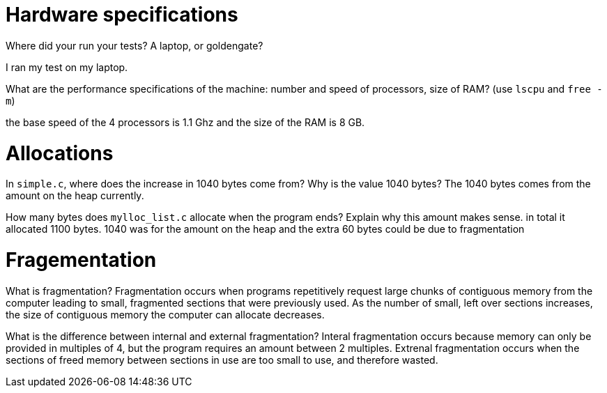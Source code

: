 = Hardware specifications

Where did your run your tests? A laptop, or goldengate?

I ran my test on my laptop. 


What are the performance specifications of the machine: number and speed of
processors, size of RAM? (use `lscpu` and `free -m`)

the base speed of the 4 processors is 1.1 Ghz and the size of the RAM is 8 GB. 

= Allocations

In `simple.c`, where does the increase in 1040 bytes come from?
Why is the value 1040 bytes?
The 1040 bytes comes from the amount on the heap currently. 

How many bytes does `mylloc_list.c` allocate when the program ends? Explain why
this amount makes sense.
in total it allocated 1100 bytes. 1040 was for the amount on the heap and 
the extra 60 bytes could be due to fragmentation 

= Fragementation

What is fragmentation? 
Fragmentation occurs when programs repetitively request large chunks of contiguous memory 
from the computer leading to small, fragmented sections that were previously used. As the 
number of small, left over sections increases, the size of contiguous memory the computer
can allocate decreases. 

What is the difference between internal and external fragmentation?
Interal fragmentation occurs because memory can only be provided in multiples of 4, 
but the program requires an amount between 2 multiples. Extrenal fragmentation occurs 
when the sections of freed memory between sections in use are too small to use, and
therefore wasted. 